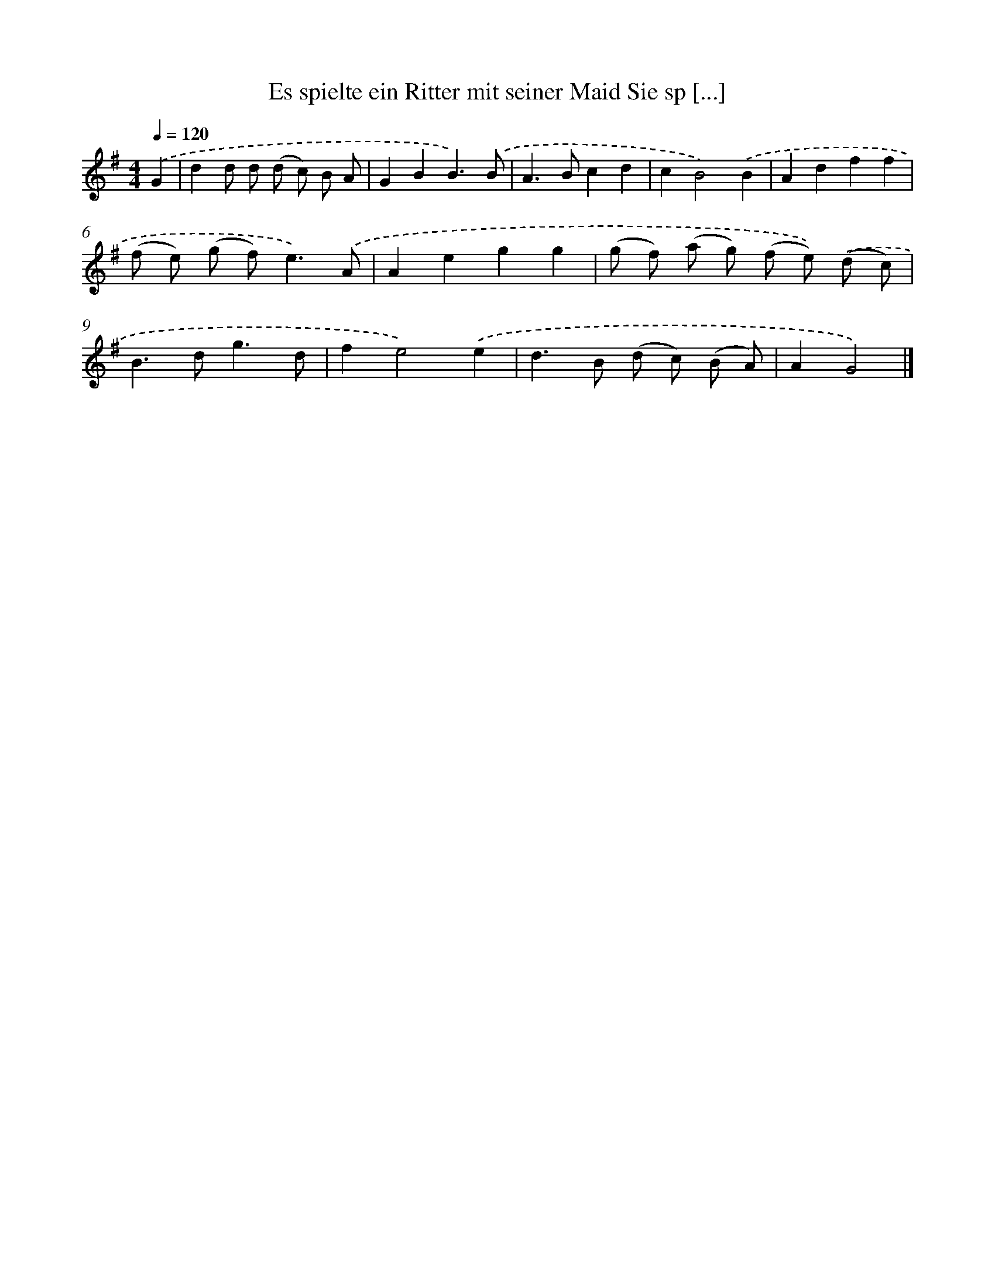 X: 4697
T: Es spielte ein Ritter mit seiner Maid Sie sp [...]
%%abc-version 2.0
%%abcx-abcm2ps-target-version 5.9.1 (29 Sep 2008)
%%abc-creator hum2abc beta
%%abcx-conversion-date 2018/11/01 14:36:11
%%humdrum-veritas 3286278842
%%humdrum-veritas-data 3215071009
%%continueall 1
%%barnumbers 0
L: 1/8
M: 4/4
Q: 1/4=120
K: G clef=treble
.('G2 [I:setbarnb 1]|
d2d d (d c) B A |
G2B2B3).('B |
A2>B2c2d2 |
c2B4).('B2 |
A2d2f2f2 |
(f e) (g f2<)e2).('A |
A2e2g2g2 |
(g f) (a g) (f e)) .('(d c) |
B2>d2g3d |
f2e4).('e2 |
d2>B2 (d c) (B A) |
A2G4) |]
